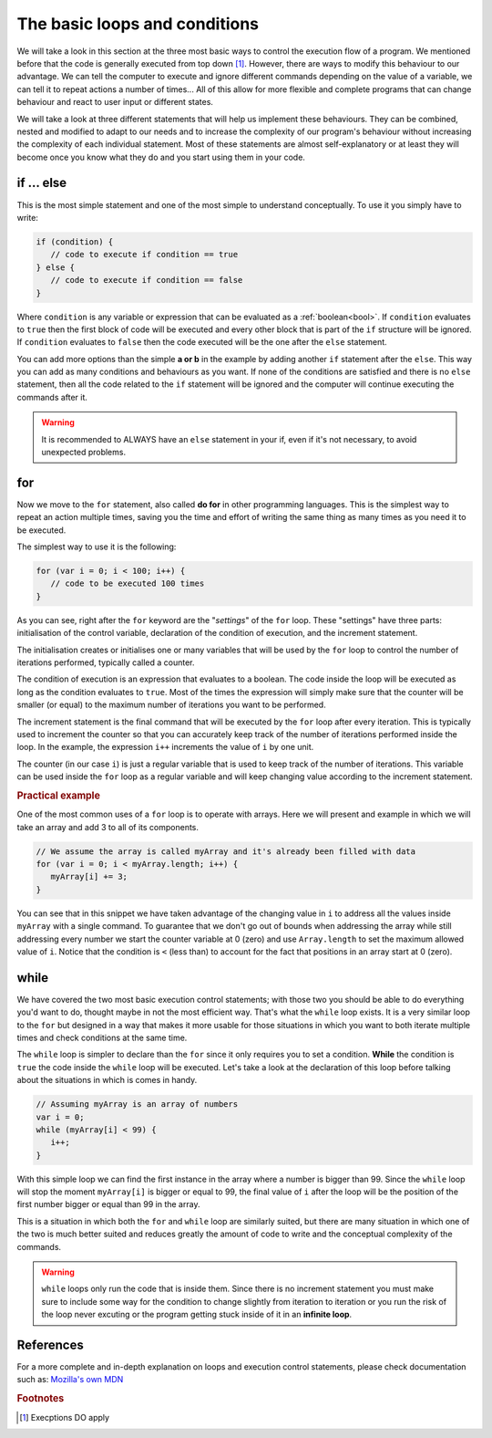 .. _execOrder:

The basic loops and conditions
==============================

We will take a look in this section at the three most basic ways to control the execution flow of a program. We mentioned before that the code is generally executed from top down [#f1]_. However, there are ways to modify this behaviour to our advantage. We can tell the computer to execute and ignore different commands depending on the value of a variable, we can tell it to repeat actions a number of times... All of this allow for more flexible and complete programs that can change behaviour and react to user input or different states.

We will take a look at three different statements that will help us implement these behaviours. They can be combined, nested and modified to adapt to our needs and to increase the complexity of our program's behaviour without increasing the complexity of each individual statement. Most of these statements are almost self-explanatory or at least they will become once you know what they do and you start using them in your code.

.. _if:

if ... else
-----------

This is the most simple statement and one of the most simple to understand conceptually. To use it you simply have to write:

.. code-block:: javascript

   if (condition) {
      // code to execute if condition == true
   } else {
      // code to execute if condition == false
   }

Where ``condition`` is any variable or expression that can be evaluated as a :ref:`boolean<bool>`. If ``condition`` evaluates to ``true`` then the first block of code will be executed and every other block that is part of the ``if`` structure will be ignored. If ``condition`` evaluates to ``false`` then the code executed will be the one after the ``else`` statement. 

You can add more options than the simple **a or b** in the example by adding another ``if`` statement after the ``else``. This way you can add as many conditions and behaviours as you want. If none of the conditions are satisfied and there is no ``else`` statement, then all the code related to the ``if`` statement will be ignored and the computer will continue executing the commands after it.

.. warning::
   It is recommended to ALWAYS have an ``else`` statement in your if, even if it's not necessary, to avoid unexpected problems.

.. _for:

for
---

Now we move to the ``for`` statement, also called **do for** in other programming languages. This is the simplest way to repeat an action multiple times, saving you the time and effort of writing the same thing as many times as you need it to be executed.

The simplest way to use it is the following:

.. code-block:: javascript

   for (var i = 0; i < 100; i++) {
      // code to be executed 100 times
   }

As you can see, right after the ``for`` keyword are the "*settings*" of the ``for`` loop. These "settings" have three parts: initialisation of the control variable, declaration of the condition of execution, and the increment statement. 

The initialisation creates or initialises one or many variables that will be used by the ``for`` loop to control the number of iterations performed, typically called a counter.

The condition of execution is an expression that evaluates to a boolean. The code inside the loop will be executed as long as the condition evaluates to ``true``. Most of the times the expression will simply make sure that the counter will be smaller (or equal) to the maximum number of iterations you want to be performed.

The increment statement is the final command that will be executed by the ``for`` loop after every iteration. This is typically used to increment the counter so that you can accurately keep track of the number of iterations performed inside the loop. In the example, the expression ``i++`` increments the value of ``i`` by one unit.

The counter (in our case ``i``) is just a regular variable that is used to keep track of the number of iterations. This variable can be used inside the ``for`` loop as a regular variable and will keep changing value according to the increment statement.

.. rubric:: Practical example

One of the most common uses of a ``for`` loop is to operate with arrays. Here we will present and example in which we will take an array and add 3 to all of its components.

.. code-block:: javascript
   
   // We assume the array is called myArray and it's already been filled with data
   for (var i = 0; i < myArray.length; i++) {
      myArray[i] += 3;
   }

You can see that in this snippet we have taken advantage of the changing value in ``i`` to address all the values inside ``myArray`` with a single command. To guarantee that we don't go out of bounds when addressing the array while still addressing every number we start the counter variable at 0 (zero) and use ``Array.length`` to set the maximum allowed value of ``i``. Notice that the condition is ``<`` (less than) to account for the fact that positions in an array start at 0 (zero).

.. _while:

while
-----

We have covered the two most basic execution control statements; with those two you should be able to do everything you'd want to do, thought maybe in not the most efficient way. That's what the ``while`` loop exists. It is a very similar loop to the ``for`` but designed in a way that makes it more usable for those situations in which you want to both iterate multiple times and check conditions at the same time. 

The ``while`` loop is simpler to declare than the ``for`` since it only requires you to set a condition. **While** the condition is ``true`` the code inside the ``while`` loop will be executed. Let's take a look at the declaration of this loop before talking about the situations in which is comes in handy.

.. code-block:: javascript

   // Assuming myArray is an array of numbers
   var i = 0;
   while (myArray[i] < 99) {
      i++;
   }
   
With this simple loop we can find the first instance in the array where a number is bigger than 99. Since the  ``while`` loop will stop the moment ``myArray[i]`` is bigger or equal to 99, the final value of ``i`` after the loop will be the position of the first number bigger or equal than 99 in the array. 

This is a situation in which both the ``for`` and ``while`` loop are similarly suited, but there are many situation in which one of the two is much better suited and reduces greatly the amount of code to write and the conceptual complexity of the commands.

.. warning::
   ``while`` loops only run the code that is inside them. Since there is no increment statement you must make sure to include some way for the condition to change slightly from iteration to iteration or you run the risk of the loop never excuting or the program getting stuck inside of it in an **infinite loop**.

References
----------

For a more complete and in-depth explanation on loops and execution control statements, please check documentation such as: `Mozilla's own MDN <https://developer.mozilla.org/en-US/docs/Web/JavaScript/Guide/Loops_and_iteration>`__

.. rubric:: Footnotes
.. [#f1] Execptions DO apply
